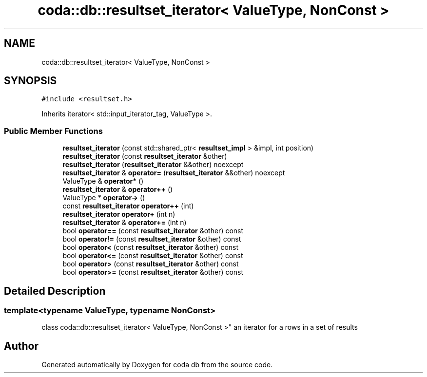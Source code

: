 .TH "coda::db::resultset_iterator< ValueType, NonConst >" 3 "Sat Dec 1 2018" "coda db" \" -*- nroff -*-
.ad l
.nh
.SH NAME
coda::db::resultset_iterator< ValueType, NonConst >
.SH SYNOPSIS
.br
.PP
.PP
\fC#include <resultset\&.h>\fP
.PP
Inherits iterator< std::input_iterator_tag, ValueType >\&.
.SS "Public Member Functions"

.in +1c
.ti -1c
.RI "\fBresultset_iterator\fP (const std::shared_ptr< \fBresultset_impl\fP > &impl, int position)"
.br
.ti -1c
.RI "\fBresultset_iterator\fP (const \fBresultset_iterator\fP &other)"
.br
.ti -1c
.RI "\fBresultset_iterator\fP (\fBresultset_iterator\fP &&other) noexcept"
.br
.ti -1c
.RI "\fBresultset_iterator\fP & \fBoperator=\fP (\fBresultset_iterator\fP &&other) noexcept"
.br
.ti -1c
.RI "ValueType & \fBoperator*\fP ()"
.br
.ti -1c
.RI "\fBresultset_iterator\fP & \fBoperator++\fP ()"
.br
.ti -1c
.RI "ValueType * \fBoperator\->\fP ()"
.br
.ti -1c
.RI "const \fBresultset_iterator\fP \fBoperator++\fP (int)"
.br
.ti -1c
.RI "\fBresultset_iterator\fP \fBoperator+\fP (int n)"
.br
.ti -1c
.RI "\fBresultset_iterator\fP & \fBoperator+=\fP (int n)"
.br
.ti -1c
.RI "bool \fBoperator==\fP (const \fBresultset_iterator\fP &other) const"
.br
.ti -1c
.RI "bool \fBoperator!=\fP (const \fBresultset_iterator\fP &other) const"
.br
.ti -1c
.RI "bool \fBoperator<\fP (const \fBresultset_iterator\fP &other) const"
.br
.ti -1c
.RI "bool \fBoperator<=\fP (const \fBresultset_iterator\fP &other) const"
.br
.ti -1c
.RI "bool \fBoperator>\fP (const \fBresultset_iterator\fP &other) const"
.br
.ti -1c
.RI "bool \fBoperator>=\fP (const \fBresultset_iterator\fP &other) const"
.br
.in -1c
.SH "Detailed Description"
.PP 

.SS "template<typename ValueType, typename NonConst>
.br
class coda::db::resultset_iterator< ValueType, NonConst >"
an iterator for a rows in a set of results 

.SH "Author"
.PP 
Generated automatically by Doxygen for coda db from the source code\&.
